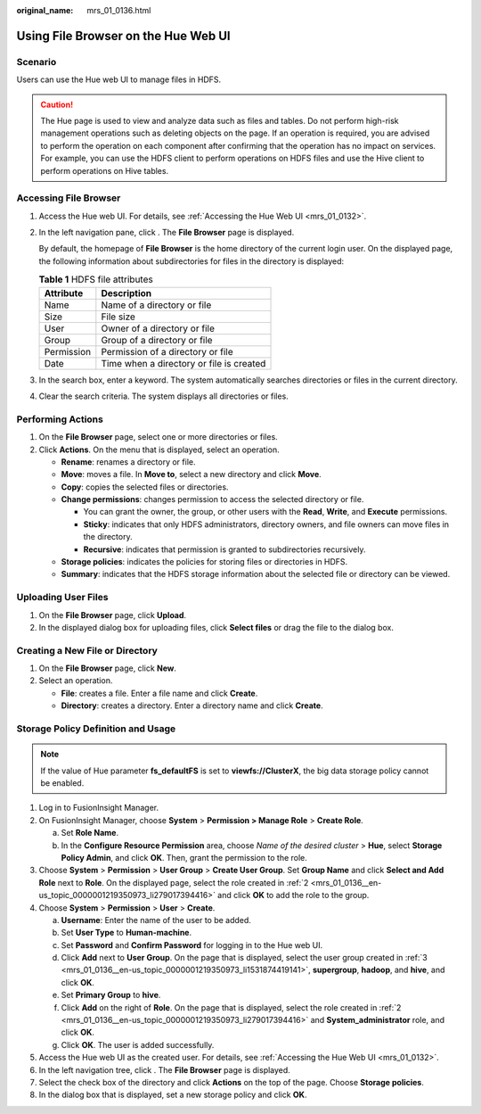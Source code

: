 :original_name: mrs_01_0136.html

.. _mrs_01_0136:

Using File Browser on the Hue Web UI
====================================

Scenario
--------

Users can use the Hue web UI to manage files in HDFS.

.. caution::

   The Hue page is used to view and analyze data such as files and tables. Do not perform high-risk management operations such as deleting objects on the page. If an operation is required, you are advised to perform the operation on each component after confirming that the operation has no impact on services. For example, you can use the HDFS client to perform operations on HDFS files and use the Hive client to perform operations on Hive tables.

Accessing File Browser
----------------------

#. Access the Hue web UI. For details, see :ref:`Accessing the Hue Web UI <mrs_01_0132>`.

#. In the left navigation pane, click |image1|. The **File Browser** page is displayed.

   By default, the homepage of **File Browser** is the home directory of the current login user. On the displayed page, the following information about subdirectories for files in the directory is displayed:

   .. table:: **Table 1** HDFS file attributes

      ========== ========================================
      Attribute  Description
      ========== ========================================
      Name       Name of a directory or file
      Size       File size
      User       Owner of a directory or file
      Group      Group of a directory or file
      Permission Permission of a directory or file
      Date       Time when a directory or file is created
      ========== ========================================

#. In the search box, enter a keyword. The system automatically searches directories or files in the current directory.

#. Clear the search criteria. The system displays all directories or files.

Performing Actions
------------------

#. On the **File Browser** page, select one or more directories or files.
#. Click **Actions**. On the menu that is displayed, select an operation.

   -  **Rename**: renames a directory or file.
   -  **Move**: moves a file. In **Move to**, select a new directory and click **Move**.
   -  **Copy**: copies the selected files or directories.
   -  **Change permissions**: changes permission to access the selected directory or file.

      -  You can grant the owner, the group, or other users with the **Read**, **Write**, and **Execute** permissions.
      -  **Sticky**: indicates that only HDFS administrators, directory owners, and file owners can move files in the directory.
      -  **Recursive**: indicates that permission is granted to subdirectories recursively.

   -  **Storage policies**: indicates the policies for storing files or directories in HDFS.
   -  **Summary**: indicates that the HDFS storage information about the selected file or directory can be viewed.

Uploading User Files
--------------------

#. On the **File Browser** page, click **Upload**.
#. In the displayed dialog box for uploading files, click **Select files** or drag the file to the dialog box.

Creating a New File or Directory
--------------------------------

#. On the **File Browser** page, click **New**.
#. Select an operation.

   -  **File**: creates a file. Enter a file name and click **Create**.
   -  **Directory**: creates a directory. Enter a directory name and click **Create**.

Storage Policy Definition and Usage
-----------------------------------

.. note::

   If the value of Hue parameter **fs_defaultFS** is set to **viewfs://ClusterX**, the big data storage policy cannot be enabled.

#. Log in to FusionInsight Manager.

#. .. _mrs_01_0136__en-us_topic_0000001219350973_li279017394416:

   On FusionInsight Manager, choose **System** > **Permission > Manage Role** > **Create Role**.

   a. Set **Role Name**.
   b. In the **Configure Resource Permission** area, choose *Name of the desired cluster* > **Hue**, select **Storage Policy Admin**, and click **OK**. Then, grant the permission to the role.

#. .. _mrs_01_0136__en-us_topic_0000001219350973_li1531874419141:

   Choose **System** > **Permission** > **User Group** > **Create User Group**. Set **Group Name** and click **Select and Add Role** next to **Role**. On the displayed page, select the role created in :ref:`2 <mrs_01_0136__en-us_topic_0000001219350973_li279017394416>` and click **OK** to add the role to the group.

#. Choose **System** > **Permission** > **User** > **Create**.

   a. **Username**: Enter the name of the user to be added.
   b. Set **User Type** to **Human-machine**.
   c. Set **Password** and **Confirm Password** for logging in to the Hue web UI.
   d. Click **Add** next to **User Group**. On the page that is displayed, select the user group created in :ref:`3 <mrs_01_0136__en-us_topic_0000001219350973_li1531874419141>`, **supergroup**, **hadoop**, and **hive**, and click **OK**.
   e. Set **Primary Group** to **hive**.
   f. Click **Add** on the right of **Role**. On the page that is displayed, select the role created in :ref:`2 <mrs_01_0136__en-us_topic_0000001219350973_li279017394416>` and **System_administrator** role, and click **OK**.
   g. Click **OK**. The user is added successfully.

#. Access the Hue web UI as the created user. For details, see :ref:`Accessing the Hue Web UI <mrs_01_0132>`.

#. In the left navigation tree, click |image2|. The **File Browser** page is displayed.

#. Select the check box of the directory and click **Actions** on the top of the page. Choose **Storage policies**.

#. In the dialog box that is displayed, set a new storage policy and click **OK**.

.. |image1| image:: /_static/images/en-us_image_0000001295900204.png
.. |image2| image:: /_static/images/en-us_image_0000001349059893.png
